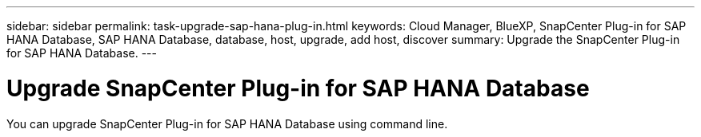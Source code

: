 ---
sidebar: sidebar
permalink: task-upgrade-sap-hana-plug-in.html
keywords: Cloud Manager, BlueXP, SnapCenter Plug-in for SAP HANA Database, SAP HANA Database, database, host, upgrade, add host, discover
summary:  Upgrade the SnapCenter Plug-in for SAP HANA Database.
---

= Upgrade SnapCenter Plug-in for SAP HANA Database
:hardbreaks:
:nofooter:
:icons: font
:linkattrs:
:imagesdir: ./media/

[.lead]
You can upgrade SnapCenter Plug-in for SAP HANA Database using command line.